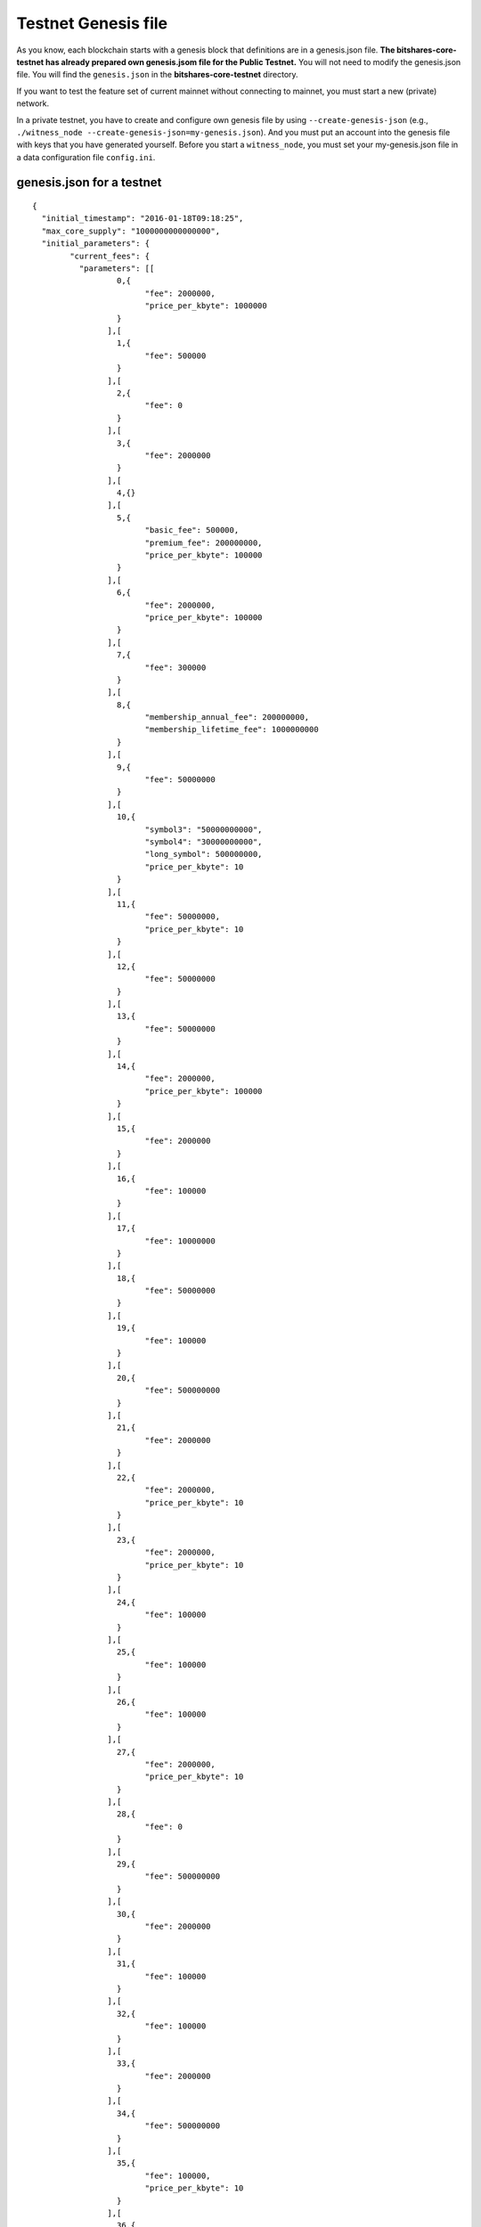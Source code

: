 
.. _testnet-genesis-example:

Testnet Genesis file 
===================================

As you know, each blockchain starts with a genesis block that definitions are in a genesis.json file. **The bitshares-core-testnet has already prepared own genesis.jsom file for the Public Testnet.**  You will not need to modify the genesis.json file. You will find the ``genesis.json`` in the **bitshares-core-testnet** directory.

If you want to test the feature set of current mainnet without connecting to mainnet, you must start a new (private) network.  

In a private testnet, you have to create and configure own genesis file by using ``--create-genesis-json`` (e.g., ``./witness_node --create-genesis-json=my-genesis.json``). And you must put an account into the genesis file with keys that you have generated yourself. Before you start a ``witness_node``, you must set your my-genesis.json file in a data configuration file ``config.ini``.



genesis.json for a testnet
--------------------------


::

	{
	  "initial_timestamp": "2016-01-18T09:18:25",
	  "max_core_supply": "1000000000000000",
	  "initial_parameters": {
		"current_fees": {
		  "parameters": [[
			  0,{
				"fee": 2000000,
				"price_per_kbyte": 1000000
			  }
			],[
			  1,{
				"fee": 500000
			  }
			],[
			  2,{
				"fee": 0
			  }
			],[
			  3,{
				"fee": 2000000
			  }
			],[
			  4,{}
			],[
			  5,{
				"basic_fee": 500000,
				"premium_fee": 200000000,
				"price_per_kbyte": 100000
			  }
			],[
			  6,{
				"fee": 2000000,
				"price_per_kbyte": 100000
			  }
			],[
			  7,{
				"fee": 300000
			  }
			],[
			  8,{
				"membership_annual_fee": 200000000,
				"membership_lifetime_fee": 1000000000
			  }
			],[
			  9,{
				"fee": 50000000
			  }
			],[
			  10,{
				"symbol3": "50000000000",
				"symbol4": "30000000000",
				"long_symbol": 500000000,
				"price_per_kbyte": 10
			  }
			],[
			  11,{
				"fee": 50000000,
				"price_per_kbyte": 10
			  }
			],[
			  12,{
				"fee": 50000000
			  }
			],[
			  13,{
				"fee": 50000000
			  }
			],[
			  14,{
				"fee": 2000000,
				"price_per_kbyte": 100000
			  }
			],[
			  15,{
				"fee": 2000000
			  }
			],[
			  16,{
				"fee": 100000
			  }
			],[
			  17,{
				"fee": 10000000
			  }
			],[
			  18,{
				"fee": 50000000
			  }
			],[
			  19,{
				"fee": 100000
			  }
			],[
			  20,{
				"fee": 500000000
			  }
			],[
			  21,{
				"fee": 2000000
			  }
			],[
			  22,{
				"fee": 2000000,
				"price_per_kbyte": 10
			  }
			],[
			  23,{
				"fee": 2000000,
				"price_per_kbyte": 10
			  }
			],[
			  24,{
				"fee": 100000
			  }
			],[
			  25,{
				"fee": 100000
			  }
			],[
			  26,{
				"fee": 100000
			  }
			],[
			  27,{
				"fee": 2000000,
				"price_per_kbyte": 10
			  }
			],[
			  28,{
				"fee": 0
			  }
			],[
			  29,{
				"fee": 500000000
			  }
			],[
			  30,{
				"fee": 2000000
			  }
			],[
			  31,{
				"fee": 100000
			  }
			],[
			  32,{
				"fee": 100000
			  }
			],[
			  33,{
				"fee": 2000000
			  }
			],[
			  34,{
				"fee": 500000000
			  }
			],[
			  35,{
				"fee": 100000,
				"price_per_kbyte": 10
			  }
			],[
			  36,{
				"fee": 100000
			  }
			],[
			  37,{}
			],[
			  38,{
				"fee": 2000000,
				"price_per_kbyte": 10
			  }
			],[
			  39,{
				"fee": 500000,
				"price_per_output": 500000
			  }
			],[
			  40,{
				"fee": 500000,
				"price_per_output": 500000
			  }
			],[
			  41,{
				"fee": 500000
			  }
			],[
			  42,{}
			],[
			  43,{
				"fee": 2000000
			  }
			]
		  ],
		  "scale": 10000
		},
		"block_interval": 5,
		"maintenance_interval": 86400,
		"maintenance_skip_slots": 3,
		"committee_proposal_review_period": 1209600,
		"maximum_transaction_size": 2048,
		"maximum_block_size": 2048000000,
		"maximum_time_until_expiration": 86400,
		"maximum_proposal_lifetime": 2419200,
		"maximum_asset_whitelist_authorities": 10,
		"maximum_asset_feed_publishers": 10,
		"maximum_witness_count": 1001,
		"maximum_committee_count": 1001,
		"maximum_authority_membership": 10,
		"reserve_percent_of_fee": 2000,
		"network_percent_of_fee": 2000,
		"lifetime_referrer_percent_of_fee": 3000,
		"cashback_vesting_period_seconds": 31536000,
		"cashback_vesting_threshold": 10000000,
		"count_non_member_votes": true,
		"allow_non_member_whitelists": false,
		"witness_pay_per_block": 1000000,
		"worker_budget_per_day": "50000000000",
		"max_predicate_opcode": 1,
		"fee_liquidation_threshold": 10000000,
		"accounts_per_fee_scale": 1000,
		"account_fee_scale_bitshifts": 4,
		"max_authority_depth": 2,
		"extensions": []
	  },
	  "initial_accounts": [{
		  "name": "init0",
		  "owner_key": "TEST7EzN6zUYotwnKy7VzVumtG2vtv7r51rrex1raHjtAznc2WBBVF",
		  "active_key": "TEST7EzN6zUYotwnKy7VzVumtG2vtv7r51rrex1raHjtAznc2WBBVF",
		  "is_lifetime_member": true
		},{
		  "name": "init1",
		  "owner_key": "TEST5KAzvvX7nu7X1Xq7XoJjirK1ZPZj9bEbmV7acCtRDukeNErFDV",
		  "active_key": "TEST5KAzvvX7nu7X1Xq7XoJjirK1ZPZj9bEbmV7acCtRDukeNErFDV",
		  "is_lifetime_member": true
		},{
		  "name": "init2",
		  "owner_key": "TEST8jFdpL2CyFE2KUsLNWDBJdM2NdRUr9C4RjxM9aAS44UbKc9YbV",
		  "active_key": "TEST8jFdpL2CyFE2KUsLNWDBJdM2NdRUr9C4RjxM9aAS44UbKc9YbV",
		  "is_lifetime_member": true
		},{
		  "name": "init3",
		  "owner_key": "TEST5HKpUiamsx5ysVDXyicYqe5gvVEi15acEL3KYHVfnoQMMBgHcy",
		  "active_key": "TEST5HKpUiamsx5ysVDXyicYqe5gvVEi15acEL3KYHVfnoQMMBgHcy",
		  "is_lifetime_member": true
		},{
		  "name": "init4",
		  "owner_key": "TEST7ZCnS27kVCsgGzaJjYmUkG5ZzScA9MRFYZDipsC3bGpS1KidGE",
		  "active_key": "TEST7ZCnS27kVCsgGzaJjYmUkG5ZzScA9MRFYZDipsC3bGpS1KidGE",
		  "is_lifetime_member": true
		},{
		  "name": "init5",
		  "owner_key": "TEST7ESZdEmWAutKcsoykpiG5uFQ1oTiSrzofNdRCZh1QuDzsngkpT",
		  "active_key": "TEST7ESZdEmWAutKcsoykpiG5uFQ1oTiSrzofNdRCZh1QuDzsngkpT",
		  "is_lifetime_member": true
		},{
		  "name": "init6",
		  "owner_key": "TEST7XtjN9nQPqaF7orB3FR3j749Qenxg42E5xgpisyDPSE91QUheK",
		  "active_key": "TEST7XtjN9nQPqaF7orB3FR3j749Qenxg42E5xgpisyDPSE91QUheK",
		  "is_lifetime_member": true
		},{
		  "name": "init7",
		  "owner_key": "TEST6UYAVPB8m3Dh14Cy7LxPB56MfdUpxC69dFKmAqyLk166szyGkb",
		  "active_key": "TEST6UYAVPB8m3Dh14Cy7LxPB56MfdUpxC69dFKmAqyLk166szyGkb",
		  "is_lifetime_member": true
		},{
		  "name": "init8",
		  "owner_key": "TEST8DZ86N8QcsB3yPPCiDZvHUZynikHLFNMCQ11rTn3NofDGMRgEy",
		  "active_key": "TEST8DZ86N8QcsB3yPPCiDZvHUZynikHLFNMCQ11rTn3NofDGMRgEy",
		  "is_lifetime_member": true
		},{
		  "name": "init9",
		  "owner_key": "TEST829GU3MErA1a7biLT6SYeFXcXkURsLXxZDMyAh4V31cdVbiQ4P",
		  "active_key": "TEST829GU3MErA1a7biLT6SYeFXcXkURsLXxZDMyAh4V31cdVbiQ4P",
		  "is_lifetime_member": true
		},{
		  "name": "init10",
		  "owner_key": "TEST6TjLDJqGLvnQAs2jnzkukMnMhPQJGmRkkLcHJUKPy6ucbQuQ5F",
		  "active_key": "TEST6TjLDJqGLvnQAs2jnzkukMnMhPQJGmRkkLcHJUKPy6ucbQuQ5F",
		  "is_lifetime_member": true
		},{
		  "name": "faucet",
		  "owner_key": "TEST5yYohX9UaBhq4kKEYvqgKdQY9jF5zSZth5rKtCmSUANdxX4Jvc",
		  "active_key": "TEST5e3hZCJYewMFFBzV7DRojeorgDhM3wPiNotc8vhLejxknjnqre",
		  "is_lifetime_member": false
		}
	  ],
	  "initial_assets": [],
	  "initial_balances": [{
		  "owner": "TEST348YfbU7pwYm5rrjah6d4AgK2j5v4nDgZ",
		  "asset_symbol": "TEST",
		  "amount": "1000000000000000"
		}
	  ],
	  "initial_vesting_balances": [],
	  "initial_active_witnesses": 11,
	  "initial_witness_candidates": [{
		  "owner_name": "init0",
		  "block_signing_key": "TEST7EzN6zUYotwnKy7VzVumtG2vtv7r51rrex1raHjtAznc2WBBVF"
		},{
		  "owner_name": "init1",
		  "block_signing_key": "TEST5KAzvvX7nu7X1Xq7XoJjirK1ZPZj9bEbmV7acCtRDukeNErFDV"
		},{
		  "owner_name": "init2",
		  "block_signing_key": "TEST8jFdpL2CyFE2KUsLNWDBJdM2NdRUr9C4RjxM9aAS44UbKc9YbV"
		},{
		  "owner_name": "init3",
		  "block_signing_key": "TEST5HKpUiamsx5ysVDXyicYqe5gvVEi15acEL3KYHVfnoQMMBgHcy"
		},{
		  "owner_name": "init4",
		  "block_signing_key": "TEST7ZCnS27kVCsgGzaJjYmUkG5ZzScA9MRFYZDipsC3bGpS1KidGE"
		},{
		  "owner_name": "init5",
		  "block_signing_key": "TEST7ESZdEmWAutKcsoykpiG5uFQ1oTiSrzofNdRCZh1QuDzsngkpT"
		},{
		  "owner_name": "init6",
		  "block_signing_key": "TEST7XtjN9nQPqaF7orB3FR3j749Qenxg42E5xgpisyDPSE91QUheK"
		},{
		  "owner_name": "init7",
		  "block_signing_key": "TEST6UYAVPB8m3Dh14Cy7LxPB56MfdUpxC69dFKmAqyLk166szyGkb"
		},{
		  "owner_name": "init8",
		  "block_signing_key": "TEST8DZ86N8QcsB3yPPCiDZvHUZynikHLFNMCQ11rTn3NofDGMRgEy"
		},{
		  "owner_name": "init9",
		  "block_signing_key": "TEST829GU3MErA1a7biLT6SYeFXcXkURsLXxZDMyAh4V31cdVbiQ4P"
		},{
		  "owner_name": "init10",
		  "block_signing_key": "TEST6TjLDJqGLvnQAs2jnzkukMnMhPQJGmRkkLcHJUKPy6ucbQuQ5F"
		}
	  ],
	  "initial_committee_candidates": [{
		  "owner_name": "init0"
		},{
		  "owner_name": "init1"
		},{
		  "owner_name": "init2"
		},{
		  "owner_name": "init3"
		},{
		  "owner_name": "init4"
		},{
		  "owner_name": "init5"
		},{
		  "owner_name": "init6"
		},{
		  "owner_name": "init7"
		},{
		  "owner_name": "init8"
		},{
		  "owner_name": "init9"
		},{
		  "owner_name": "init10"
		}
	  ],
	  "initial_worker_candidates": [],
	  "initial_chain_id": "aa34045518f1469a28fa4578240d5f039afa9959c0b95ce3b39674efa691fb21",
	  "immutable_parameters": {
		"min_committee_member_count": 11,
		"min_witness_count": 11,
		"num_special_accounts": 0,
		"num_special_assets": 0
	  }
	}
